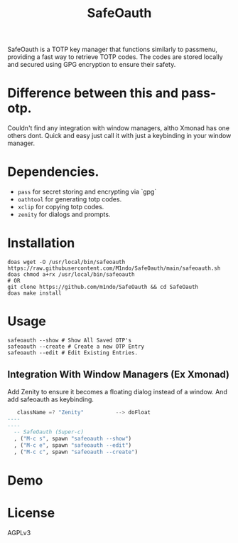 #+TITLE: SafeOauth
#+HTML: <img src="images/safelock.png" align="right" width="400" height="400">
SafeOauth is a TOTP key manager that functions similarly to passmenu, providing a fast way to retrieve TOTP codes.
The codes are stored locally and secured using GPG encryption to ensure their safety.

* Difference between this and pass-otp.
Couldn't find any integration with window managers, altho Xmonad has one others dont.
Quick and easy just call it with just a keybinding in your window manager.

* Dependencies.
- =pass= for secret storing and encrypting via `gpg`
- =oathtool= for generating totp codes.
- =xclip= for copying totp codes.
- =zenity= for dialogs and prompts.

* Installation
#+begin_src shell
doas wget -O /usr/local/bin/safeoauth https://raw.githubusercontent.com/M1ndo/SafeOauth/main/safeoauth.sh
doas chmod a+rx /usr/local/bin/safeoauth
# OR
git clone https://github.com/m1ndo/SafeOauth && cd SafeOauth
doas make install
#+end_src

* Usage
#+begin_src shell
safeoauth --show # Show All Saved OTP's
safeoauth --create # Create a new OTP Entry
safeoauth --edit # Edit Existing Entries.
#+end_src
** Integration With Window Managers (Ex Xmonad)
Add Zenity to ensure it becomes a floating dialog instead of a window.
And add safeoauth as keybinding.
#+begin_src haskell
   className =? "Zenity"          --> doFloat
----
----
  -- SafeOauth (Super-c)
  , ("M-c s", spawn "safeoauth --show")
  , ("M-c e", spawn "safeoauth --edit")
  , ("M-c c", spawn "safeoauth --create")
#+end_src

* Demo
#+HTML: <img src="images/demo.gif" alt="Demo Gif">

* License
AGPLv3

#  LocalWords:  SafeOauth
